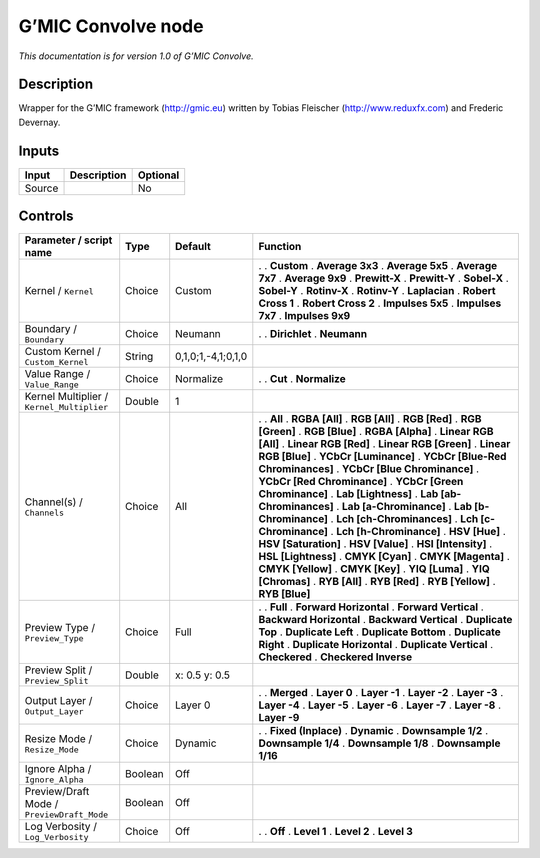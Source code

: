 .. _eu.gmic.Convolve:

G’MIC Convolve node
===================

*This documentation is for version 1.0 of G’MIC Convolve.*

Description
-----------

Wrapper for the G’MIC framework (http://gmic.eu) written by Tobias Fleischer (http://www.reduxfx.com) and Frederic Devernay.

Inputs
------

====== =========== ========
Input  Description Optional
====== =========== ========
Source             No
====== =========== ========

Controls
--------

.. tabularcolumns:: |>{\raggedright}p{0.2\columnwidth}|>{\raggedright}p{0.06\columnwidth}|>{\raggedright}p{0.07\columnwidth}|p{0.63\columnwidth}|

.. cssclass:: longtable

========================================== ======= ================== ===================================
Parameter / script name                    Type    Default            Function
========================================== ======= ================== ===================================
Kernel / ``Kernel``                        Choice  Custom             .  
                                                                      . **Custom**
                                                                      . **Average 3x3**
                                                                      . **Average 5x5**
                                                                      . **Average 7x7**
                                                                      . **Average 9x9**
                                                                      . **Prewitt-X**
                                                                      . **Prewitt-Y**
                                                                      . **Sobel-X**
                                                                      . **Sobel-Y**
                                                                      . **Rotinv-X**
                                                                      . **Rotinv-Y**
                                                                      . **Laplacian**
                                                                      . **Robert Cross 1**
                                                                      . **Robert Cross 2**
                                                                      . **Impulses 5x5**
                                                                      . **Impulses 7x7**
                                                                      . **Impulses 9x9**
Boundary / ``Boundary``                    Choice  Neumann            .  
                                                                      . **Dirichlet**
                                                                      . **Neumann**
Custom Kernel / ``Custom_Kernel``          String  0,1,0;1,-4,1;0,1,0  
Value Range / ``Value_Range``              Choice  Normalize          .  
                                                                      . **Cut**
                                                                      . **Normalize**
Kernel Multiplier / ``Kernel_Multiplier``  Double  1                   
Channel(s) / ``Channels``                  Choice  All                .  
                                                                      . **All**
                                                                      . **RGBA [All]**
                                                                      . **RGB [All]**
                                                                      . **RGB [Red]**
                                                                      . **RGB [Green]**
                                                                      . **RGB [Blue]**
                                                                      . **RGBA [Alpha]**
                                                                      . **Linear RGB [All]**
                                                                      . **Linear RGB [Red]**
                                                                      . **Linear RGB [Green]**
                                                                      . **Linear RGB [Blue]**
                                                                      . **YCbCr [Luminance]**
                                                                      . **YCbCr [Blue-Red Chrominances]**
                                                                      . **YCbCr [Blue Chrominance]**
                                                                      . **YCbCr [Red Chrominance]**
                                                                      . **YCbCr [Green Chrominance]**
                                                                      . **Lab [Lightness]**
                                                                      . **Lab [ab-Chrominances]**
                                                                      . **Lab [a-Chrominance]**
                                                                      . **Lab [b-Chrominance]**
                                                                      . **Lch [ch-Chrominances]**
                                                                      . **Lch [c-Chrominance]**
                                                                      . **Lch [h-Chrominance]**
                                                                      . **HSV [Hue]**
                                                                      . **HSV [Saturation]**
                                                                      . **HSV [Value]**
                                                                      . **HSI [Intensity]**
                                                                      . **HSL [Lightness]**
                                                                      . **CMYK [Cyan]**
                                                                      . **CMYK [Magenta]**
                                                                      . **CMYK [Yellow]**
                                                                      . **CMYK [Key]**
                                                                      . **YIQ [Luma]**
                                                                      . **YIQ [Chromas]**
                                                                      . **RYB [All]**
                                                                      . **RYB [Red]**
                                                                      . **RYB [Yellow]**
                                                                      . **RYB [Blue]**
Preview Type / ``Preview_Type``            Choice  Full               .  
                                                                      . **Full**
                                                                      . **Forward Horizontal**
                                                                      . **Forward Vertical**
                                                                      . **Backward Horizontal**
                                                                      . **Backward Vertical**
                                                                      . **Duplicate Top**
                                                                      . **Duplicate Left**
                                                                      . **Duplicate Bottom**
                                                                      . **Duplicate Right**
                                                                      . **Duplicate Horizontal**
                                                                      . **Duplicate Vertical**
                                                                      . **Checkered**
                                                                      . **Checkered Inverse**
Preview Split / ``Preview_Split``          Double  x: 0.5 y: 0.5       
Output Layer / ``Output_Layer``            Choice  Layer 0            .  
                                                                      . **Merged**
                                                                      . **Layer 0**
                                                                      . **Layer -1**
                                                                      . **Layer -2**
                                                                      . **Layer -3**
                                                                      . **Layer -4**
                                                                      . **Layer -5**
                                                                      . **Layer -6**
                                                                      . **Layer -7**
                                                                      . **Layer -8**
                                                                      . **Layer -9**
Resize Mode / ``Resize_Mode``              Choice  Dynamic            .  
                                                                      . **Fixed (Inplace)**
                                                                      . **Dynamic**
                                                                      . **Downsample 1/2**
                                                                      . **Downsample 1/4**
                                                                      . **Downsample 1/8**
                                                                      . **Downsample 1/16**
Ignore Alpha / ``Ignore_Alpha``            Boolean Off                 
Preview/Draft Mode / ``PreviewDraft_Mode`` Boolean Off                 
Log Verbosity / ``Log_Verbosity``          Choice  Off                .  
                                                                      . **Off**
                                                                      . **Level 1**
                                                                      . **Level 2**
                                                                      . **Level 3**
========================================== ======= ================== ===================================
